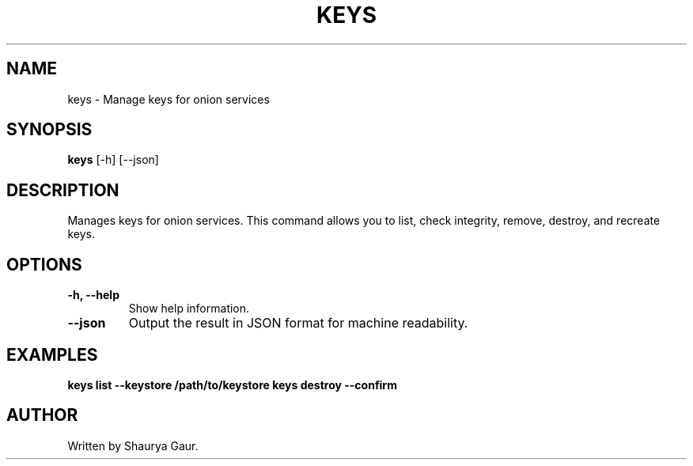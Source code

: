 .\" Manpage for keys
.TH KEYS 1 "October 2023" "1.0" "Manage Keys for Onion Services"
.SH NAME
keys \- Manage keys for onion services
.SH SYNOPSIS
.B keys
[\-h] [\-\-json]
.SH DESCRIPTION
Manages keys for onion services. This command allows you to list, check integrity, remove, destroy, and recreate keys.
.SH OPTIONS
.TP
.B \-h, \-\-help
Show help information.
.TP
.B \-\-json
Output the result in JSON format for machine readability.
.SH EXAMPLES
.B keys list --keystore /path/to/keystore
.B keys destroy --confirm
.SH AUTHOR
Written by Shaurya Gaur.
